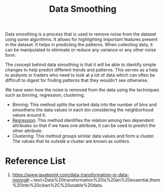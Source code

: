 :PROPERTIES:
:ID:       5b2a097b-45f4-4394-8b4f-1e48dfd84f5c
:END:
#+title: Data Smoothing
#+filetags:  

Data smoothing is a process that is used to remove noise from the dataset using some algorithms. It allows for highlighting important features present in the dataset. It helps in predicting the patterns. When collecting data, it can be manipulated to eliminate or reduce any variance or any other noise form.

The concept behind data smoothing is that it will be able to identify simple changes to help predict different trends and patterns. This serves as a help to analysts or traders who need to look at a lot of data which can often be difficult to digest for finding patterns that they wouldn't see otherwise.

We have seen how the noise is removed from the data using the techniques such as binning, regression, clustering.

+ Binning: This method splits the sorted data into the number of bins and smoothens the data values in each bin considering the neighborhood values around it.
+ [[id:c69367ef-05db-4d51-b6fe-4d066c432358][Regression]]: This method identifies the relation among two dependent attributes so that if we have one attribute, it can be used to predict the other attribute.
+ Clustering: This method groups similar data values and form a cluster. The values that lie outside a cluster are known as outliers.

* Reference List
1. https://www.javatpoint.com/data-transformation-in-data-mining#:~:text=Data%20transformation%20is%20an%20essential,them%20into%20clean%2C%20usable%20data.
